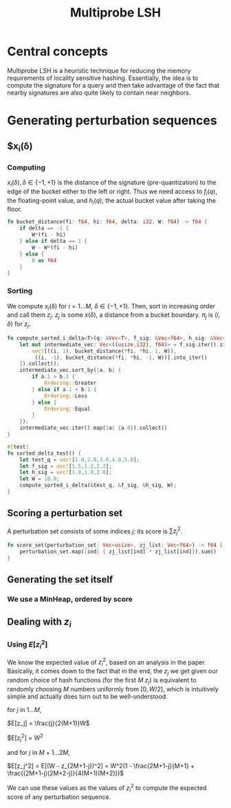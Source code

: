 #+TITLE: Multiprobe LSH
* Central concepts
Multiprobe LSH is a heuristic technique for reducing the memory requirements
of locality sensitive hashing. Essentially, the idea is to compute the
signature for a query and then take advantage of the fact that nearby
signatures are also quite likely to contain near neighbors.
* Generating perturbation sequences
** $x_i(\delta)
*** Computing
$x_i(\delta), \delta \in \{-1, +1\}$ is the distance of the signature
(pre-quantization) to the edge of the bucket either to the left or right.
Thus we need access to $f_i(q)$, the floating-point value, and $h_i(q)$,
the actual bucket value after taking the floor.

#+name: all
#+BEGIN_SRC rust :exports none :noweb yes :tangle multi.rs
use std::cmp::Ordering;
<<bucket-distance>>
<<sorted-tuple-list>>
<<sorted_tuple_test>>
#+END_SRC

#+name: bucket-distance
#+BEGIN_SRC rust :exports code
  fn bucket_distance(fi: f64, hi: f64, delta: i32, W: f64) -> f64 {
      if delta == -1 {
          W*(fi - hi)
      } else if delta == 1 {
          W - W*(fi - hi)
      } else {
          0 as f64
      }
  }
#+END_SRC

*** Sorting
We compute $x_i(\delta)$ for $i = 1 ... M$, $\delta \in \{-1, +1\}$. Then, sort
in increasing order and call them $z_j$. $z_j$ is some $x(\delta)$, a distance
from a bucket boundary. $\pi_j$ is $(i, \delta)$ for $z_j$.

#+name: sorted-tuple-list
#+BEGIN_SRC rust
  fn compute_sorted_i_delta<T>(q: &Vec<T>, f_sig: &Vec<f64>, h_sig: &Vec<f64>, W: f64) -> Vec<(usize, i32)> {
      let mut intermediate_vec: Vec<((usize,i32), f64)> = f_sig.iter().zip(h_sig.iter()).enumerate().flat_map(|(i, (fi, hi))| {
          vec![((i, 1), bucket_distance(*fi, *hi, 1, W)),
           ((i, -1), bucket_distance(*fi, *hi, -1, W))].into_iter()
      }).collect();
      intermediate_vec.sort_by(|a, b| {
          if a.1 > b.1 {
              Ordering::Greater
          } else if a.1 < b.1 {
              Ordering::Less
          } else {
              Ordering::Equal
          }
      });
      intermediate_vec.iter().map(|a| {a.0}).collect()
  }
#+END_SRC

#+name: sorted_tuple_test
#+BEGIN_SRC rust
  #[test]
  fn sorted_delta_test() {
      let test_q = vec![1.0,2.0,3.0,4.0,5.0];
      let f_sig = vec![1.5,1.2,2.2];
      let h_sig = vec![1.0,1.0,2.0];
      let W = 10.0;
      compute_sorted_i_delta(&test_q, &f_sig, &h_sig, W);
  }
#+END_SRC

** Scoring a perturbation set
A perturbation set consists of some indices $j$; its score is $\sum z_j^2$.

#+name: scoring-given-zj
#+BEGIN_SRC rust 
  fn score_set(perturbation_set: Vec<usize>, zj_list: Vec<f64>) -> f64 {
      perturbation_set.map(|ind| { zj_list[ind] * zj_list[ind]}).sum()
  }
#+END_SRC

** Generating the set itself

*** We use a MinHeap, ordered by score

** Dealing with $z_i$
*** Using $E[z_i^2]$
We know the expected value of $z_i^2$, based on an analysis in the paper.
Basically, it comes down to the fact that in the end, the $z_j$ we get given our
random choice of hash functions (for the first $M$ $z_j$) is equivalent to
randomly choosing $M$ numbers uniformly from $[0, W/2]$, which is intuitively
simple and actually does turn out to be well-understood.


for $j$ in $1 ... M$,

$E[z_j] = \frac{j}{2(M+1)}W$

$E[z_j^2] = \frac{j(j+1)}{4(M+1)(M+2)}W^2

and for $j$ in $M+1 ... 2M$,

$E[z_j^2] = E[(W - z_{2M+1-j})^2] = W^2(1 - \frac{2M+1-j}{M+1} +
\frac{(2M+1-j)(2M+2-j)}{4(M+1)(M+2)})$

We can use these values as the values of $z_i^2$ to compute the expected score
of any perturbation sequence.
